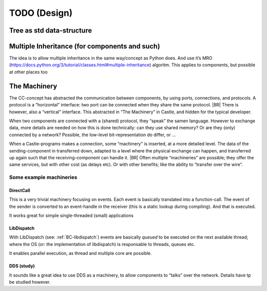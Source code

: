 TODO (Design)
*************

Tree as std data-structure
==========================

.. todo::

   * .. seealso: :ref:`matching-statements`

   * Allow (aside of trees), also non-cyclic graps?

   * Allow (local) “links” in the tree

     - ala html: a/href
     - ala xlm: XLINK
     - Use XPATH/CSS alike syntax
     - Use ‘id’

Multiple Inheritance (for components and such)
==============================================

The idea is to allow multiple inheritance in the same way/concept as Python does. And use it’s MRO
(https://docs.python.org/3/tutorial/classes.html#multiple-inheritance) algoritm. This applies to components, but
possible at other places too

.. resolution::  No MI in first compilers
   :ID: Tools_No_MultipleInheritance-in-1compiler

   The first compilers (and other tools) will not (does not need to) support multiple inheritance.

   Although the language design should allow it, those compilers can handle it as if only single inheritance is allowed
   and give “Not supported syntax error”

.. _TheMachinery:

The Machinery
=============

The CC-concept has abstracted the communication between components, by using ports, connections, and protocols. A
protocol is a  “horizontal” interface: two port can be connected when they share the same protocol.
|BR|
There is however, also a “vertical” interface. This abstracted in “The Machinery” in Castle, and hidden for the typical
developer.

When two components are connected with a (shared) protocol, they “speak” the samen language. However to exchange data,
more details are needed on how this is done technically: can they use shared memory?  Or are they (only) connected by a
network? Possible, the low-level bit-representation do differ, or ...

When a Castle-programs makes a connection, some “machinery” is inserted, at a more detailed level. The data of the
sending-component in transferred down, adapted to a level where the physical exchange can happen, and transferred up
again such that the receiving-component can handle it.
|BR|
Often multiple “machineries” are possible; they offer the same services, but with other cost (as delays etc). Or with
other benefits; like the ability to “transfer over the wire”.

Some example machineries
------------------------

.. Machinery-DirectCall:

DirectCall
~~~~~~~~~~

This is a very trivial machinery focusing on events. Each event is basically translated into a function-call. The event
of the sender is converted to an event-handle in the receiver (this is a static lookup during compiling). And that is
executed.

It works great for simple single-threaded (small) applications


LibDispatch
~~~~~~~~~~~

With LibDispatch (see: :ref:`BC-libdispatch`) events are basically *queued* to be executed on the next available thread;
where the OS (or: the implementation of libdispatch) is responsable to threads, queues etc.

It enables parallel execution, as thread and multiple core are possible.

DDS (study)
~~~~~~~~~~~

It sounds like a great idea to use DDS as a machinery, to allow components to “talks” over the network. Details have tp
be studied however.
